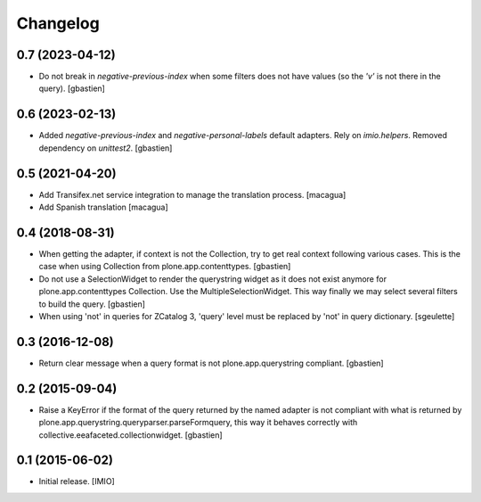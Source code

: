 Changelog
=========


0.7 (2023-04-12)
----------------

- Do not break in `negative-previous-index` when some filters does not have
  values (so the `'v'` is not there in the query).
  [gbastien]

0.6 (2023-02-13)
----------------

- Added `negative-previous-index` and `negative-personal-labels` default adapters.
  Rely on `imio.helpers`. Removed dependency on `unittest2`.
  [gbastien]

0.5 (2021-04-20)
----------------

- Add Transifex.net service integration to manage the translation process.
  [macagua]
- Add Spanish translation
  [macagua]

0.4 (2018-08-31)
----------------

- When getting the adapter, if context is not the Collection, try to get real context
  following various cases.  This is the case when using Collection
  from plone.app.contenttypes.
  [gbastien]
- Do not use a SelectionWidget to render the querystring widget as it does not
  exist anymore for plone.app.contenttypes Collection.
  Use the MultipleSelectionWidget.  This way finally we may select several
  filters to build the query.
  [gbastien]
- When using 'not' in queries for ZCatalog 3, 'query' level must be replaced by 'not' in query dictionary.
  [sgeulette]

0.3 (2016-12-08)
----------------

- Return clear message when a query format is not plone.app.querystring compliant.
  [gbastien]


0.2 (2015-09-04)
----------------

- Raise a KeyError if the format of the query returned by the named adapter
  is not compliant with what is returned by
  plone.app.querystring.queryparser.parseFormquery, this way it behaves
  correctly with collective.eeafaceted.collectionwidget.
  [gbastien]


0.1 (2015-06-02)
----------------

- Initial release.
  [IMIO]
